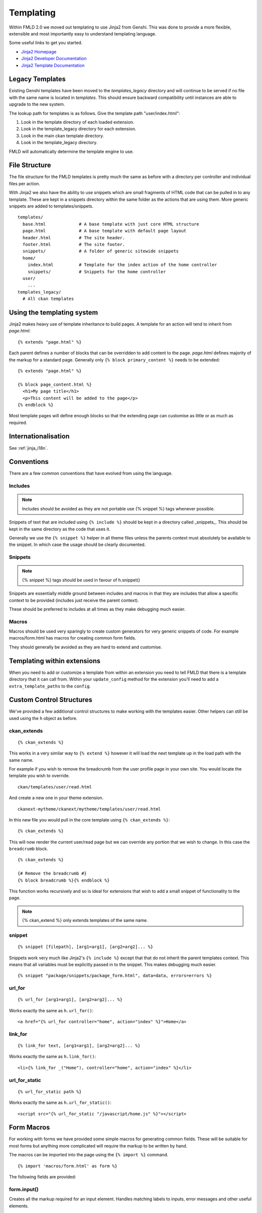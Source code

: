 ==========
Templating
==========

Within FMLD 2.0 we moved out templating to use Jinja2 from Genshi. This was
done to provide a more flexible, extensible and most importantly easy to
understand templating language.

Some useful links to get you started.

-  `Jinja2 Homepage <http://Jinja2.pocoo.org>`_
-  `Jinja2 Developer Documentation <http://Jinja2.pocoo.org/docs/>`_
-  `Jinja2 Template
   Documentation <http://Jinja2.pocoo.org/docs/templates/>`_

Legacy Templates
----------------

Existing Genshi templates have been moved to the *templates\_legacy*
directory and will continue to be served if no file with the same name
is located in *templates*. This should ensure backward compatibility
until instances are able to upgrade to the new system.

The lookup path for templates is as follows. Give the template path
"user/index.html":

1. Look in the template directory of each loaded extension.
2. Look in the template\_legacy directory for each extension.
3. Look in the main ckan template directory.
4. Look in the template\_legacy directory.

FMLD will automatically determine the template engine to use.

File Structure
--------------

The file structure for the FMLD templates is pretty much the same as
before with a directory per controller and individual files per action.

With Jinja2 we also have the ability to use snippets which are small
fragments of HTML code that can be pulled in to any template. These are
kept in a snippets directory within the same folder as the actions that
are using them. More generic snippets are added to templates/snippets.

::

    templates/
      base.html             # A base template with just core HTML structure
      page.html             # A base template with default page layout
      header.html           # The site header.
      footer.html           # The site footer.
      snippets/             # A folder of generic sitewide snippets
      home/
        index.html          # Template for the index action of the home controller
        snippets/           # Snippets for the home controller
      user/
        ...
    templates_legacy/
      # All ckan templates

Using the templating system
---------------------------

Jinja2 makes heavy use of template inheritance to build pages. A template
for an action will tend to inherit from *page.html*:

::

    {% extends "page.html" %}

Each parent defines a number of blocks that can be overridden to add
content to the page. *page.html* defines majority of the markup for a
standard page. Generally only ``{% block primary_content %}`` needs to
be extended:

::

    {% extends "page.html" %}

    {% block page_content.html %}
      <h1>My page title</h1>
      <p>This content will be added to the page</p>
    {% endblock %}

Most template pages will define enough blocks so that the extending page
can customise as little or as much as required.


Internationalisation
--------------------

See :ref:`jinja_i18n`.


Conventions
-----------

There are a few common conventions that have evolved from using the
language.

Includes
~~~~~~~~

.. Note::
    Includes should be avoided as they are not portable use {% snippet %}
    tags whenever possible.

Snippets of text that are included using ``{% include %}`` should be
kept in a directory called _snippets_. This should be kept in the same
directory as the code that uses it.

Generally we use the ``{% snippet %}`` helper in all theme files unless
the parents context must absolutely be available to the snippet. In which
case the usage should be clearly documented.

Snippets
~~~~~~~~

.. Note::
    {% snippet %} tags should be used in favour of h.snippet()

Snippets are essentially middle ground between includes and macros in
that they are includes that allow a specific context to be provided
(includes just receive the parent context).

These should be preferred to includes at all times as they make debugging
much easier.

Macros
~~~~~~

Macros should be used very sparingly to create custom generators for
very generic snippets of code. For example macros/form.html has macros
for creating common form fields.

They should generally be avoided as they are hard to extend and
customise.

Templating within extensions
----------------------------

When you need to add or customize a template from within an extension you need
to tell FMLD that there is a template directory that it can call from. Within
your ``update_config`` method for the extension you'll need to add a
``extra_template_paths`` to the ``config``.

Custom Control Structures
-------------------------

We've provided a few additional control structures to make working with
the templates easier. Other helpers can still be used using the ``h``
object as before.

ckan\_extends
~~~~~~~~~~~~~

::

    {% ckan_extends %}

This works in a very similar way to ``{% extend %}`` however it will
load the next template up in the load path with the same name.

For example if you wish to remove the breadcrumb from the user profile
page in your own site. You would locate the template you wish to
override.

::

    ckan/templates/user/read.html

And create a new one in your theme extension.

::

    ckanext-mytheme/ckanext/mytheme/templates/user/read.html

In this new file you would pull in the core template using
``{% ckan_extends %}``:

::

    {% ckan_extends %}

This will now render the current user/read page but we can override any
portion that we wish to change. In this case the ``breadcrumb`` block.

::

    {% ckan_extends %}

    {# Remove the breadcrumb #}
    {% block breadcrumb %}{% endblock %}

This function works recursively and so is ideal for extensions that wish to
add a small snippet of functionality to the page.

.. Note::
    {% ckan_extend %} only extends templates of the same name.

snippet
~~~~~~~

::

    {% snippet [filepath], [arg1=arg1], [arg2=arg2]... %}

Snippets work very much like Jinja2's ``{% include %}`` except that that
do not inherit the parent templates context. This means that all
variables must be explicitly passed in to the snippet. This makes
debugging much easier.

::

    {% snippet "package/snippets/package_form.html", data=data, errors=errors %}

url\_for
~~~~~~~~

::

    {% url_for [arg1=arg1], [arg2=arg2]... %}

Works exactly the same as ``h.url_for()``:

::

    <a href="{% url_for controller="home", action="index" %}">Home</a>

link\_for
~~~~~~~~~

::

    {% link_for text, [arg1=arg1], [arg2=arg2]... %}

Works exactly the same as ``h.link_for()``:

::

    <li>{% link_for _("Home"), controller="home", action="index" %}</li>

url\_for\_static
~~~~~~~~~~~~~~~~

::

    {% url_for_static path %}

Works exactly the same as ``h.url_for_static()``:

::

    <script src="{% url_for_static "/javascript/home.js" %}"></script>

Form Macros
-----------

For working with forms we have provided some simple macros for
generating common fields. These will be suitable for most forms but
anything more complicated will require the markup to be written by hand.

The macros can be imported into the page using the ``{% import %}``
command.

::

    {% import 'macros/form.html' as form %}

The following fields are provided:

form.input()
~~~~~~~~~~~~

Creates all the markup required for an input element. Handles matching
labels to inputs, error messages and other useful elements.

::

    name        - The name of the form parameter.
    id          - The id to use on the input and label. Convention is to prefix with 'field-'.
    label       - The human readable label.
    value       - The value of the input.
    placeholder - Some placeholder text.
    type        - The type of input eg. email, url, date (default: text).
    error       - A list of error strings for the field or just true to highlight the field.
    classes     - An array of classes to apply to the control-group.
    attrs       - Dictionary of extra tag attributes
    is_required - Boolean of whether this input is required for the form to validate

Examples:

::

    {% import 'macros/form.html' as form %}
    {{ form.input('title', label=_('Title'), value=data.title, error=errors.title) }}

form.checkbox()
~~~~~~~~~~~~~~~

Builds a single checkbox input.

::

    name        - The name of the form parameter.
    id          - The id to use on the input and label. Convention is to prefix with 'field-'.
    label       - The human readable label.
    value       - The value of the input.
    checked     - If true the checkbox will be checked
    error       - An error string for the field or just true to highlight the field.
    classes     - An array of classes to apply to the control-group.
    attrs       - Dictionary of extra tag attributes
    is_required - Boolean of whether this input is required for the form to validate

Example:

::

    {% import 'macros/form.html' as form %}
    {{ form.checkbox('remember', checked=true) }}

form.select()
~~~~~~~~~~~~~

Creates all the markup required for an select element. Handles matching
labels to inputs and error messages.

A field should be a dict with a "value" key and an optional "text" key
which will be displayed to the user.
``{"value": "my-option", "text": "My Option"}``. We use a dict to easily
allow extension in future should extra options be required.

::

    name        - The name of the form parameter.
    id          - The id to use on the input and label. Convention is to prefix with 'field-'.
    label       - The human readable label.
    options     - A list/tuple of fields to be used as <options>.
    selected    - The value of the selected <option>.
    error       - A list of error strings for the field or just true to highlight the field.
    classes     - An array of classes to apply to the control-group.
    attrs       - Dictionary of extra tag attributes
    is_required - Boolean of whether this input is required for the form to validate

Examples:

::

    {% import 'macros/form.html' as form %}
    {{ form.select('year', label=_('Year'), options=[{'name':2010, 'value': 2010},{'name': 2011, 'value': 2011}], selected=2011, error=errors.year) }}

form.textarea()
~~~~~~~~~~~~~~~

Creates all the markup required for a plain textarea element. Handles
matching labels to inputs, selected item and error messages.

::

    name        - The name of the form parameter.
    id          - The id to use on the input and label. Convention is to prefix with 'field-'.
    label       - The human readable label.
    value       - The value of the input.
    placeholder - Some placeholder text.
    error       - A list of error strings for the field or just true to highlight the field.
    classes     - An array of classes to apply to the control-group.
    attrs       - Dictionary of extra tag attributes
    is_required - Boolean of whether this input is required for the form to validate

Examples:

::

    {% import 'macros/form.html' as form %}
    {{ form.textarea('desc', id='field-description', label=_('Description'), value=data.desc, error=errors.desc) }}

form.markdown()
~~~~~~~~~~~~~~~

Creates all the markup required for a Markdown textarea element. Handles
matching labels to inputs, selected item and error messages.

::

    name        - The name of the form parameter.
    id          - The id to use on the input and label. Convention is to prefix with 'field-'.
    label       - The human readable label.
    value       - The value of the input.
    placeholder - Some placeholder text.
    error       - A list of error strings for the field or just true to highlight the field.
    classes     - An array of classes to apply to the control-group.
    attrs       - Dictionary of extra tag attributes
    is_required - Boolean of whether this input is required for the form to validate

Examples:

::

    {% import 'macros/form.html' as form %}
    {{ form.markdown('desc', id='field-description', label=_('Description'), value=data.desc, error=errors.desc) }}

form.prepend()
~~~~~~~~~~~~~~

Creates all the markup required for an input element with a prefixed
segment. These are useful for showing url slugs and other fields where
the input information forms only part of the saved data.

::

    name        - The name of the form parameter.
    id          - The id to use on the input and label. Convention is to prefix with 'field-'.
    label       - The human readable label.
    prepend     - The text that will be prepended before the input.
    value       - The value of the input.
                  which will use the name key as the value.
    placeholder - Some placeholder text.
    error       - A list of error strings for the field  or just true to highlight the field.
    classes     - An array of classes to apply to the control-group.
    attrs       - Dictionary of extra tag attributes
    is_required - Boolean of whether this input is required for the form to validate

Examples:

::

    {% import 'macros/form.html' as form %}
    {{ form.prepend('slug', id='field-slug', prepend='/dataset/', label=_('Slug'), value=data.slug, error=errors.slug) }}

form.custom()
~~~~~~~~~~~~~

Creates all the markup required for an custom key/value input. These are
usually used to let the user provide custom meta data. Each "field" has
three inputs one for the key, one for the value and a checkbox to remove
it. So the arguments for this macro are nearly all tuples containing
values for the (key, value, delete) fields respectively.

::

    name        - A tuple of names for the three fields.
    id          - An id string to be used for each input.
    label       - The human readable label for the main label.
    values      - A tuple of values for the (key, value, delete) fields. If delete
                  is truthy the checkbox will be checked.
    placeholder - A tuple of placeholder text for the (key, value) fields.
    error       - A list of error strings for the field or just true to highlight the field.
    classes     - An array of classes to apply to the control-group.
    attrs       - Dictionary of extra tag attributes
    is_required - Boolean of whether this input is required for the form to validate


Examples:

::

    {% import 'macros/form.html' as form %}
    {{ form.custom(
         names=('custom_key', 'custom_value', 'custom_deleted'),
         id='field-custom',
         label=_('Custom Field'),
         values=(extra.key, extra.value, extra.deleted),
         error='')
    }}

form.autoform()
~~~~~~~~~~~~~~~

Builds a form from the supplied form_info list/tuple.

::

    form_info       - A list of dicts describing the form field to build.
    data            - The form data object.
    errors          - The form errors object.
    error_summary   - The form errors object.

Example

::

    {% set form_info = [
        {'name': 'ckan.site_title', 'control': 'input', 'label': _('Site Title'), 'placeholder': ''},
        {'name': 'ckan.theme', 'control': 'select', 'options': styles, 'label': _('Style'), 'placeholder': ''},
        {'name': 'ckan.site_description', 'control': 'input', 'label': _('Site Tag Line'), 'placeholder': ''},
        {'name': 'ckan.site_logo', 'control': 'input', 'label': _('Site Tag Logo'), 'placeholder': ''},
        {'name': 'ckan.site_about', 'control': 'markdown', 'label': _('About'), 'placeholder': _('About page text')},
        {'name': 'ckan.site_intro_text', 'control': 'markdown', 'label': _('Intro Text'), 'placeholder': _('Text on home page')},
        {'name': 'ckan.site_custom_css', 'control': 'textarea', 'label': _('Custom CSS'), 'placeholder': _('Customisable css inserted into the page header')},
        ] %}

    {% import 'macros/form.html' as form %}
    {{ form.autoform(form_info, data, errors) }}
